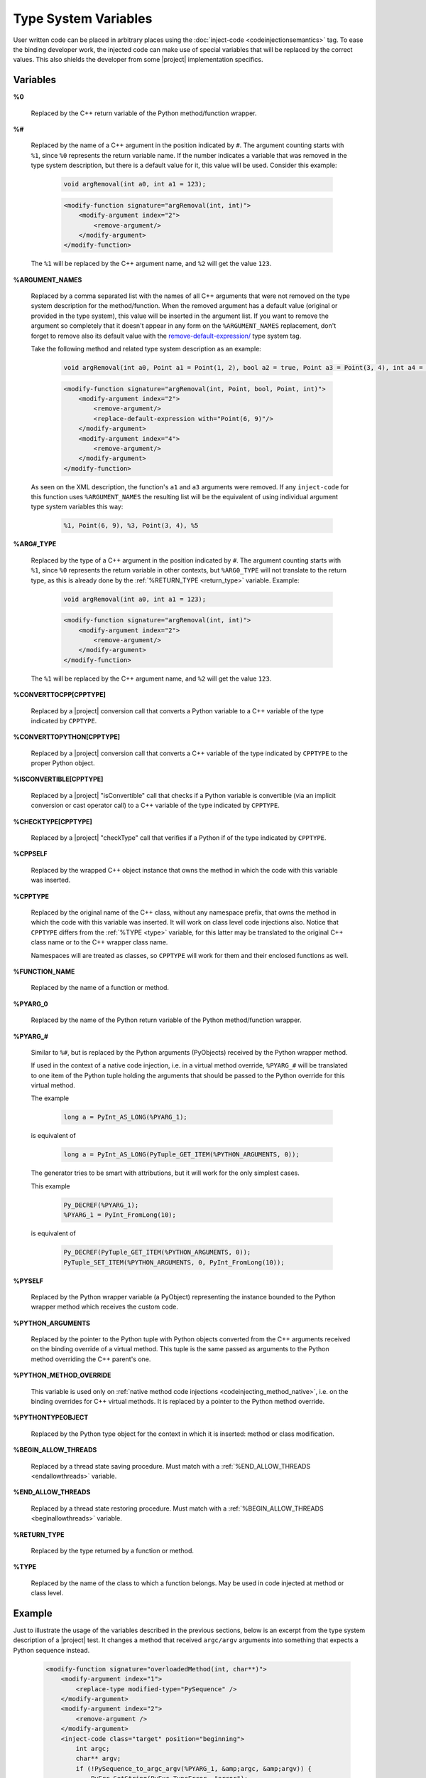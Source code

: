 *********************
Type System Variables
*********************

User written code can be placed in arbitrary places using the
:doc:`inject-code <codeinjectionsemantics>` tag. To ease the binding developer
work, the injected code can make use of special variables that will be replaced
by the correct values. This also shields the developer from some |project|
implementation specifics.


.. _variables:

Variables
=========


.. _cpp_return_argument:

**%0**

  Replaced by the C++ return variable of the Python method/function wrapper.


.. _arg_number:

**%#**

  Replaced by the name of a C++ argument in the position indicated by ``#``.
  The argument counting starts with ``%1``, since ``%0`` represents the return
  variable name. If the number indicates a variable that was removed in the
  type system description, but there is a default value for it, this value will
  be used. Consider this example:

      .. code-block:: c++

          void argRemoval(int a0, int a1 = 123);


      .. code-block:: xml

            <modify-function signature="argRemoval(int, int)">
                <modify-argument index="2">
                    <remove-argument/>
                </modify-argument>
            </modify-function>

  The ``%1`` will be replaced by the C++ argument name, and ``%2`` will get the
  value ``123``.


.. _argument_names:

**%ARGUMENT_NAMES**

  Replaced by a comma separated list with the names of all C++ arguments that
  were not removed on the type system description for the method/function. When
  the removed argument has a default value (original or provided in the type
  system), this value will be inserted in the argument list. If you want to remove
  the argument so completely that it doesn't appear in any form on the
  ``%ARGUMENT_NAMES`` replacement, don't forget to remove also its default value
  with the `<remove-default-expression/>`_  type system tag.


  Take the following method and related type system description as an example:

      .. code-block:: c++

          void argRemoval(int a0, Point a1 = Point(1, 2), bool a2 = true, Point a3 = Point(3, 4), int a4 = 56);


      .. code-block:: xml

            <modify-function signature="argRemoval(int, Point, bool, Point, int)">
                <modify-argument index="2">
                    <remove-argument/>
                    <replace-default-expression with="Point(6, 9)"/>
                </modify-argument>
                <modify-argument index="4">
                    <remove-argument/>
                </modify-argument>
            </modify-function>

  As seen on the XML description, the function's ``a1`` and ``a3`` arguments
  were removed. If any ``inject-code`` for this function uses ``%ARGUMENT_NAMES``
  the resulting list will be the equivalent of using individual argument type
  system variables this way:

      .. code-block:: c++

            %1, Point(6, 9), %3, Point(3, 4), %5


.. _arg_type:

**%ARG#_TYPE**

  Replaced by the type of a C++ argument in the position indicated by ``#``.
  The argument counting starts with ``%1``, since ``%0`` represents the return
  variable in other contexts, but ``%ARG0_TYPE`` will not translate to the
  return type, as this is already done by the
  :ref:`%RETURN_TYPE <return_type>` variable.
  Example:

      .. code-block:: c++

          void argRemoval(int a0, int a1 = 123);


      .. code-block:: xml

            <modify-function signature="argRemoval(int, int)">
                <modify-argument index="2">
                    <remove-argument/>
                </modify-argument>
            </modify-function>

  The ``%1`` will be replaced by the C++ argument name, and ``%2`` will get the
  value ``123``.


.. _converttocpp:

**%CONVERTTOCPP[CPPTYPE]**

  Replaced by a |project| conversion call that converts a Python variable
  to a C++ variable of the type indicated by ``CPPTYPE``.


.. _converttopython:

**%CONVERTTOPYTHON[CPPTYPE]**

  Replaced by a |project| conversion call that converts a C++ variable of the
  type indicated by ``CPPTYPE`` to the proper Python object.


.. _isconvertible:

**%ISCONVERTIBLE[CPPTYPE]**

  Replaced by a |project| "isConvertible" call that checks if a Python
  variable is convertible (via an implicit conversion or cast operator call)
  to a C++ variable of the type indicated by ``CPPTYPE``.


.. _checktype:

**%CHECKTYPE[CPPTYPE]**

  Replaced by a |project| "checkType" call that verifies if a Python
  if of the type indicated by ``CPPTYPE``.


.. _cppself:

**%CPPSELF**

  Replaced by the wrapped C++ object instance that owns the method in which the
  code with this variable was inserted.

.. _cpptype:

**%CPPTYPE**

  Replaced by the original name of the C++ class, without any namespace prefix,
  that owns the method in which the code with this variable was inserted. It will
  work on class level code injections also. Notice that ``CPPTYPE`` differs from
  the :ref:`%TYPE <type>` variable, for this latter may be translated to the original
  C++ class name or to the C++ wrapper class name.

  Namespaces will are treated as classes, so ``CPPTYPE`` will work for them and their
  enclosed functions as well.

.. _function_name:

**%FUNCTION_NAME**

  Replaced by the name of a function or method.



.. _py_return_argument:

**%PYARG_0**

  Replaced by the name of the Python return variable of the Python method/function wrapper.


.. _pyarg:

**%PYARG_#**

  Similar to ``%#``, but is replaced by the Python arguments (PyObjects)
  received by the Python wrapper method.

  If used in the context of a native code injection, i.e. in a virtual method
  override, ``%PYARG_#`` will be translated to one item of the Python tuple
  holding the arguments that should be passed to the Python override for this
  virtual method.

  The example

      .. code-block:: c++

          long a = PyInt_AS_LONG(%PYARG_1);


  is equivalent of

      .. code-block:: c++

          long a = PyInt_AS_LONG(PyTuple_GET_ITEM(%PYTHON_ARGUMENTS, 0));


  The generator tries to be smart with attributions, but it will work for the
  only simplest cases.

  This example

      .. code-block:: c++

           Py_DECREF(%PYARG_1);
           %PYARG_1 = PyInt_FromLong(10);


  is equivalent of

      .. code-block:: c++

          Py_DECREF(PyTuple_GET_ITEM(%PYTHON_ARGUMENTS, 0));
          PyTuple_SET_ITEM(%PYTHON_ARGUMENTS, 0, PyInt_FromLong(10));


.. _pyself:

**%PYSELF**

  Replaced by the Python wrapper variable (a PyObject) representing the instance
  bounded to the Python wrapper method which receives the custom code.


.. _python_arguments:

**%PYTHON_ARGUMENTS**

  Replaced by the pointer to the Python tuple with Python objects converted from
  the C++ arguments received on the binding override of a virtual method.
  This tuple is the same passed as arguments to the Python method overriding the
  C++ parent's one.


.. _python_method_override:

**%PYTHON_METHOD_OVERRIDE**

  This variable is used only on :ref:`native method code injections
  <codeinjecting_method_native>`, i.e. on the binding overrides for C++ virtual
  methods. It is replaced by a pointer to the Python method override.


.. _pythontypeobject:

**%PYTHONTYPEOBJECT**

  Replaced by the Python type object for the context in which it is inserted:
  method or class modification.


.. _beginallowthreads:

**%BEGIN_ALLOW_THREADS**

  Replaced by a thread state saving procedure.
  Must match with a :ref:`%END_ALLOW_THREADS <endallowthreads>` variable.


.. _endallowthreads:

**%END_ALLOW_THREADS**

  Replaced by a thread state restoring procedure.
  Must match with a :ref:`%BEGIN_ALLOW_THREADS <beginallowthreads>` variable.


.. _return_type:

**%RETURN_TYPE**

  Replaced by the type returned by a function or method.


.. _type:

**%TYPE**

  Replaced by the name of the class to which a function belongs. May be used
  in code injected at method or class level.


.. _example:

Example
=======

Just to illustrate the usage of the variables described in the previous
sections, below is an excerpt from the type system description of a |project|
test. It changes a method that received ``argc/argv`` arguments into something
that expects a Python sequence instead.

    .. code-block:: xml

        <modify-function signature="overloadedMethod(int, char**)">
            <modify-argument index="1">
                <replace-type modified-type="PySequence" />
            </modify-argument>
            <modify-argument index="2">
                <remove-argument />
            </modify-argument>
            <inject-code class="target" position="beginning">
                int argc;
                char** argv;
                if (!PySequence_to_argc_argv(%PYARG_1, &amp;argc, &amp;argv)) {
                    PyErr_SetString(PyExc_TypeError, "error");
                    return 0;
                }
                %RETURN_TYPE foo = %CPPSELF.%FUNCTION_NAME(argc, argv);
                %0 = %CONVERTTOPYTHON[%RETURN_TYPE](foo);

                for (int i = 0; i &lt; argc; ++i)
                    delete[] argv[i];
                delete[] argv;
            </inject-code>
        </modify-function>


.. _`<remove-default-expression/>`: http://www.pyside.org/docs/apiextractor/typesystem_arguments.html#remove-default-expression
